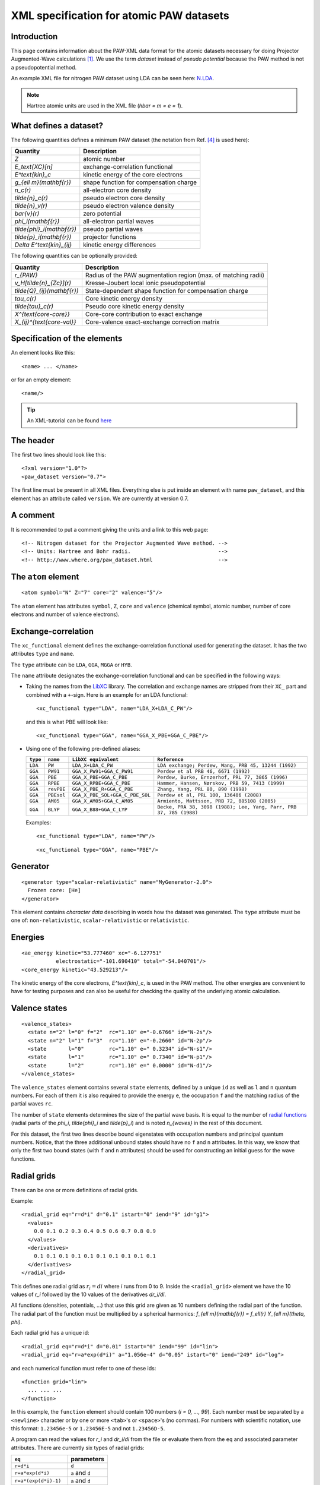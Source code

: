 .. _pawxml:

=========================================
XML specification for atomic PAW datasets
=========================================

------------
Introduction
------------

This page contains information about the PAW-XML data format for the
atomic datasets necessary for doing Projector Augmented-Wave
calculations \ [#Blo94]_.  We use the term *dataset* instead of
*pseudo potential* because the PAW method is not a pseudopotential method.

An example XML file for nitrogen PAW dataset using LDA can be seen
here: `N.LDA <../N.LDA>`_.

.. note::
   Hartree atomic units are used in the XML file (`\hbar = m = e = 1`).


-----------------------
What defines a dataset?
-----------------------

The following quantities defines a minimum PAW dataset (the notation
from Ref. [#Blo03]_ is used here):

============================  ======================================
Quantity                      Description
============================  ======================================
`Z`                           atomic number
`E_\text{XC}[n]`              exchange-correlation functional
`E^\text{kin}_c`              kinetic energy of the core electrons
`g_{\ell m}(\mathbf{r})`      shape function for compensation charge
`n_c(r)`                      all-electron core density
`\tilde{n}_c(r)`              pseudo electron core density
`\tilde{n}_v(r)`              pseudo electron valence density
`\bar{v}(r)`                  zero potential
`\phi_i(\mathbf{r})`          all-electron partial waves
`\tilde{\phi}_i(\mathbf{r})`  pseudo partial waves
`\tilde{p}_i(\mathbf{r})`     projector functions
`\Delta E^\text{kin}_{ij}`    kinetic energy differences
============================  ======================================

The following quantities can be optionally provided:

============================  ===============================================
Quantity                      Description
============================  ===============================================
`r_{PAW}`                     Radius of the PAW augmentation region (max. of matching radii)
`v_H[\tilde{n}_{Zc}](r)`      Kresse-Joubert local ionic pseudopotential
`\tilde{Q}_{ij}(\mathbf{r})`  State-dependent shape function for compensation charge
`\tau_c(r)`                   Core kinetic energy density
`\tilde{\tau}_c(r)`           Pseudo core kinetic energy density
`X^{\text{core-core}}`        Core-core contribution to exact exchange
`X_{ij}^{\text{core-val}}`    Core-valence exact-exchange correction matrix
============================  ===============================================


-----------------------------
Specification of the elements
-----------------------------

An element looks like this::

  <name> ... </name>

or for an empty element::

  <name/>

.. tip::
   An XML-tutorial can be found here_

   .. _here: http://www.w3schools.com/xml/default.asp


----------
The header
----------

The first two lines should look like this::

  <?xml version="1.0"?>
  <paw_dataset version="0.7">

The first line must be present in all XML files.  Everything else is put
inside an element with name ``paw_dataset``, and this element has an
attribute called ``version``.  We are currently at version 0.7.


---------
A comment
---------

It is recommended to put a comment giving the units and a link to this
web page::

  <!-- Nitrogen dataset for the Projector Augmented Wave method. -->
  <!-- Units: Hartree and Bohr radii.                            -->
  <!-- http://www.where.org/paw_dataset.html                     -->


--------------------
The ``atom`` element
--------------------

::

    <atom symbol="N" Z="7" core="2" valence="5"/>

The ``atom`` element has attributes ``symbol``, ``Z``, ``core`` and
``valence`` (chemical symbol, atomic number, number of core electrons and
number of valence electrons).


--------------------
Exchange-correlation
--------------------

The ``xc_functional`` element defines the exchange-correlation
functional used for generating the dataset. It has the two attributes ``type`` and ``name``.

The ``type`` attribute can be ``LDA``, ``GGA``, ``MGGA`` or ``HYB``.

The ``name`` attribute designates the exchange-correlation functional and
can be specified in the following ways:
 
- Taking the names from the LibXC_ library. The correlation and exchange names are stripped
  from their ``XC_`` part and combined with a ``+``-sign.  Here is an
  example for an LDA functional::
    
  <xc_functional type="LDA", name="LDA_X+LDA_C_PW"/>

  and this is what PBE will look like::

  <xc_functional type="GGA", name="GGA_X_PBE+GGA_C_PBE"/>

- Using one of the following pre-defined aliases:

  =========  ==========  ===============================  ===================================================================
  ``type``    ``name``   ``LibXC equivalent``             ``Reference``
  =========  ==========  ===============================  ===================================================================
  ``LDA``    ``PW``      ``LDA_X+LDA_C_PW``               ``LDA exchange; Perdew, Wang, PRB 45, 13244 (1992)``
  ``GGA``    ``PW91``    ``GGA_X_PW91+GGA_C_PW91``        ``Perdew et al PRB 46, 6671 (1992)``
  ``GGA``    ``PBE``     ``GGA_X_PBE+GGA_C_PBE``          ``Perdew, Burke, Ernzerhof, PRL 77, 3865 (1996)``
  ``GGA``    ``RPBE``    ``GGA_X_RPBE+GGA_C_PBE``         ``Hammer, Hansen, Nørskov, PRB 59, 7413 (1999)``
  ``GGA``    ``revPBE``  ``GGA_X_PBE_R+GGA_C_PBE``        ``Zhang, Yang, PRL 80, 890 (1998)``
  ``GGA``    ``PBEsol``  ``GGA_X_PBE_SOL+GGA_C_PBE_SOL``  ``Perdew et al, PRL 100, 136406 (2008)``
  ``GGA``    ``AM05``    ``GGA_X_AM05+GGA_C_AM05``        ``Armiento, Mattsson, PRB 72, 085108 (2005)``
  ``GGA``    ``BLYP``    ``GGA_X_B88+GGA_C_LYP``          ``Becke, PRA 38, 3098 (1988); Lee, Yang, Parr, PRB 37, 785 (1988)``
  =========  ==========  ===============================  ===================================================================

  Examples::
  
    <xc_functional type="LDA", name="PW"/>

  ::

  <xc_functional type="GGA", name="PBE"/>

.. _LibXC: http://www.tddft.org/programs/octopus/wiki/index.php/
           Libxc:manual#Available_functionals


---------
Generator
---------

::

  <generator type="scalar-relativistic" name="MyGenerator-2.0">
    Frozen core: [He]
  </generator>


This element contains *character data* describing in words how the
dataset was generated.  The ``type`` attribute must be one of:
``non-relativistic``, ``scalar-relativistic`` or ``relativistic``.


--------
Energies
--------

::

  <ae_energy kinetic="53.777460" xc="-6.127751"
             electrostatic="-101.690410" total="-54.040701"/>
  <core_energy kinetic="43.529213"/>

The kinetic energy of the core electrons,
`E^\text{kin}_c`, is used in the PAW method.  The other
energies are convenient to have for testing purposes and can also be
useful for checking the quality of the underlying atomic calculation.


--------------
Valence states
--------------

::

  <valence_states>
    <state n="2" l="0" f="2"  rc="1.10" e="-0.6766" id="N-2s"/>
    <state n="2" l="1" f="3"  rc="1.10" e="-0.2660" id="N-2p"/>
    <state       l="0"        rc="1.10" e=" 0.3234" id="N-s1"/>
    <state       l="1"        rc="1.10" e=" 0.7340" id="N-p1"/>
    <state       l="2"        rc="1.10" e=" 0.0000" id="N-d1"/>
  </valence_states>

The ``valence_states`` element contains several ``state`` elements, defined by a unique ``id``
as well as ``l`` and ``n`` quantum numbers. For each of them it is also required to provide
the energy ``e``, the occupation ``f``
and the matching radius of the partial waves ``rc``.

The number of ``state`` elements determines the size of the partial wave basis.
It is equal to the number of `radial functions`__
(radial parts of the `\phi_i`, `\tilde{\phi}_i` and `\tilde{p}_i`)
and is noted `n_{waves}` in the rest of this document. 

For this dataset, the first two lines describe bound eigenstates with
occupation numbers and principal quantum numbers.  Notice, that the
three additional unbound states should have no ``f`` and ``n``
attributes.  In this way, we know that only the first two bound states
(with ``f`` and ``n`` attributes) should be used for constructing an
initial guess for the wave functions.

__ `Radial functions`_


------------
Radial grids
------------

There can be one or more definitions of radial grids.

Example::

  <radial_grid eq="r=d*i" d="0.1" istart="0" iend="9" id="g1">
    <values>
      0.0 0.1 0.2 0.3 0.4 0.5 0.6 0.7 0.8 0.9
    </values>
    <derivatives>
      0.1 0.1 0.1 0.1 0.1 0.1 0.1 0.1 0.1 0.1
    </derivatives>
  </radial_grid>
    
This defines one radial grid as :math:`r_i = di` where `i` runs from 0 to 9.  Inside the ``<radial_grid>`` element we have the
10 values of `r_i` followed by the 10 values of the derivatives
`dr_i/di`.

All functions (densities, potentials, ...) that use this grid are given as 10 numbers defining
the radial part of the function.  The radial part of the function must
be multiplied by a spherical harmonics:
`f_{\ell m}(\mathbf{r}) = f_\ell(r) Y_{\ell m}(\theta, \phi)`.

Each radial grid has a unique id::

  <radial_grid eq="r=d*i" d="0.01" istart="0" iend="99" id="lin">
  <radial_grid eq="r=a*exp(d*i)" a="1.056e-4" d="0.05" istart="0" iend="249" id="log">

and each numerical function must refer to one of these ids::

  <function grid="lin">
    ... ... ...
  </function>

In this example, the ``function`` element should contain 100 numbers
(`i = 0, ..., 99`).  Each number must be separated by a ``<newline>``
character or by one or more ``<tab>``'s or ``<space>``'s (no commas).
For numbers with scientific notation, use this format: ``1.23456e-5``
or ``1.23456E-5`` and not ``1.23456D-5``.

A program can read the values for `r_i` and `dr_i/di` from the file or
evaluate them from the ``eq`` and associated parameter attributes.
There are currently six types of radial grids:

=====================  ========================
``eq``                 parameters              
=====================  ========================
``r=d*i``              ``d``                   
``r=a*exp(d*i)``       ``a`` and ``d``         
``r=a*(exp(d*i)-1)``   ``a`` and ``d``         
``r=a*i/(1-b*i)``      ``a`` and ``b``         
``r=a*i/(n-i)``        ``a`` and ``n``         
``r=(i/n+a)^5/a-a^4``  ``a`` and ``n``         
=====================  ========================

The ``istart`` and ``iend`` attributes indicating the range of `i`
should always be present.


Although it is possible to define as radial grids as desired, it is recommended
to minimize the number of grids in the dataset.


------------------------------------------
Shape function for the compensation charge
------------------------------------------

The general formulation of the compensation charge uses an expansion over the partial
waves *ij* and the spherical harmonics:

.. math::

  \sum_{\ell m} C_{\ell m \ell_i m_i \ell_j m_j} \hat{Q}^{\ell}_{i j}(r) Y_{\ell m}(\theta, \phi),


where :math:`C_{\ell m \ell_i m_i \ell_j m_j}` is a *Gaunt coefficient*.

The standard expression \ [#Blo94]_ for the *shape function* :math:`\hat{Q}^{\ell}_{i j}(\mathbf{r})`
is a product of the multipole moment :math:`Q^{\ell}_{i j}` and a shape function :math:`g_\ell(r)`:

.. math::

  \hat{Q}^{\ell}_{i j}(r) = Q^{\ell}_{i j} g_\ell(r),

Several formulations [#Hol01]_ [#Blo94]_ define
`g_\ell(r) \propto r^\ell k(r)`, where `k(r)` is an `\ell`-independent
shape function:

==========  ===================  =========================================
``type``    parameters           `k(r)`
==========  ===================  =========================================
``gauss``   ``rc``               `\exp(-(r/r_c)^2)`
``sinc``    ``rc``               `[\sin(\pi r/r_c)/(\pi r/r_c)]^2`
``exp``     ``rc`` and ``lamb``  `\exp(-(r/r_c)^\lambda)`
==========  ===================  =========================================

Example::
    
    <shape_function type="gauss" rc="3.478505426185e-01">

Another formulation [#Kre99]_ defines directly `g_\ell(r)`:

==========  ==========  ===============================================
``type``    parameters  `g_\ell(r)`
==========  ==========  ===============================================
``bessel``  ``rc``      `\sum_{i=1}^2 \alpha_i^\ell j_\ell(q_i^\ell r)`
==========  ==========  ===============================================

For ``bessel`` the four parameters (`\alpha_1^\ell`, `q_1^\ell`,
`\alpha_2^\ell` and `q_2^\ell`) must be determined from ``rc`` for each
value of `\ell` as described in [#Kre99]_.

Example::
    
    <shape_function type="bessel" rc="3.478505426185e-01">
 

There is also a more general formulation where :math:`\hat{Q}^{\ell}_{i j}(r)` is given in
a numerical form. Several *shape functions* can be set (with the ``<shape_function>`` tag),
depending on `\ell` and/or combinations of partial waves (specified using the optional 
``state1`` and ``state2`` attributes).
See for instance section II.C of [#Laa93]_.

Example 1, defining numerically :math:`g_\ell(r)`
in :math:`\hat{Q}^{\ell}_{i j}(r)=Q^{\ell}_{i j} g_\ell(r)`::
    
    <shape_function type="numeric" l=0 grid="g1">
        ... ... ...
    </shape_function>


Example 2, defining directly :math:`\hat{Q}^{\ell}_{i j}(r)`
for states *i=* ``N-2s`` and *j=* ``N-2p``, and *l=0*::
    
    <shape_function type="numeric" l=0 state1="N-2s" state2="N-2p" grid="g1">
        ... ... ...
    </shape_function>


----------------
Radial functions
----------------

Continuing, we have now reached the *all-electron* (resp. *pseudo core*,
*pseudo valence*) density::

  <ae_core_density grid="g1">
     6.801207147443e+02 6.801207147443e+02 6.665042896724e+02
     ... ...
  </ae_core_density>
  <pseudo_core_density rc="1.1" grid="g1">
     ...
  </pseudo_core_density>
  <pseudo_valence_density rc="1.1" grid="g1">
     ...
  </pseudo_valence_density>

The numbers inside the ``ae_core_density`` (resp. ``pseudo_core_density``, ``pseudo_valence_density``)
element defines the radial part of `n_c(\mathbf{r})` (resp. `\tilde{n}_c(\mathbf{r})`, 
`\tilde{n}_v(\mathbf{r})`).
The radial part must be multiplied by `Y_{00} = (4\pi)^{-1/2}` to get the full density.
(`Y_{00}n_c(\mathbf{r})` should integrate to the number of core electrons).
The *pseudo core density* and the *pseudo valence* density are defined similarly and also
have a ``rc`` attribute specifying the matching radius.
 

The ``ae_partial_wave``, ``pseudo_partial_wave`` and
``projector_function`` elements contain the radial parts of the
`\phi_i(\mathbf{r})`, `\tilde{\phi}_i(\mathbf{r})` and
`\tilde{p}_i(\mathbf{r})` functions for the ``state``\ s listed in
the ``valence_states`` element above (five states in the nitrogen
example).  All functions must have an attribute ``state="..."``
referring to one of the states listed in the ``valence_states``
element::

  <ae_partial_wave state="N-2s" grid="g1">
    -8.178800366898029e+00 -8.178246914143839e+00 -8.177654917302689e+00
    ... ...
  </ae_partial_wave>
  <pseudo_partial_wave state="N-2s" grid="g1">
    ...
  </pseudo_partial_wave>
  <projector_function state="N-2s" grid="g1">
    ...
  </projector_function>
  <ae_partial_wave state="N-2p" grid="g1">
    ...
  </ae_partial_wave>
  ...
  ...

Remember that the radial part of these functions must be multiplied by a spherical harmonics:
`\phi_i(\mathbf{r}) = \phi_i(r) Y_{\ell_i m_i}(\theta, \phi)`.


--------------------------
Zero potential
--------------------------

The zero potential, `\bar{v}` (see section VI.D of [#Blo94]_) is defined similarly to the
densities; the radial part must be multiplied by `Y_{00} = (4\pi)^{-1/2}` to get the full
potential. The ``zero_potential`` element has a ``rc`` attribute specifying the cut-off
radius of `\bar{v}(\mathbf{r})`::
 
  <zero_potential rc="1.1" grid="g1">
     ...
  </zero_potential>


------------------------------
The Kresse-Joubert formulation
------------------------------

The Kresse-Joubert formulation of the PAW method\ [#Kre99]_ is very
similar to the original formulation of Blöchl\ [#Blo94]_.
However, the Kresse-Joubert formulation does not use `\bar{v}`
directly, but indirectly through the local ionic pseudopotential,
`v_H[\tilde{n}_{Zc}]`.  Therefore, the following
transformation is necessary:

.. math::

  v_H[\tilde{n}_{Zc}] = v_H[\tilde{n}_c +
  (N_c - Z - \tilde{N}_c) g_{00} Y_{00}] + \bar{v} +
  v_{xc}[\tilde{n}_v + \tilde{n}_c] -
  v_{xc}[\tilde{n}_v + \tilde{n}_c +
         (N_v - \tilde{N}_v - \tilde{N}_c) g_{00} Y_{00}]

where `N_c` is the number of core electrons, `N_v` is the number of
valence electrons, `\tilde{N}_c` is the number of electrons contained
in the pseudo core density and `\tilde{N}_v` is the number of
electrons contained in the pseudo valence density.
The Hartree potential from the density `n` is defined as:

.. math::

   v_H[n](r_1) = 4\pi \int_0^\infty r_2^2 dr_2 \frac{n(r_2)}{r_>},

where `r_>` is the larger of `r_1` and `r_2`.

.. note::
   In the Kresse-Joubert formulation, the symbol `\tilde{n}` is used
   for what we here call `\tilde{n}_v` and in the Blöchl formulation,
   we have `\tilde{n} = \tilde{n}_c + \tilde{n}_v`.

It is also possible to add an element
``kresse_joubert_local_ionic_pseudopotential`` that contains the
`v_H[\tilde{n}_{Zc}](r)` function directly, so that no conversion is
necessary::

  <kresse_joubert_local_ionic_pseudopotential rc="1.3" grid="log">
     ...
  </kresse_joubert_local_ionic_pseudopotential>

The ``kresse_joubert_local_ionic_pseudopotential`` element has a ``rc`` attribute
specifying the matching radius. This matching radius corresponds to the maximum
of all the matching radii used in the formalism.


--------------------------
Kinetic energy differences
--------------------------

::

    <kinetic_energy_differences>
       1.744042161013e+00 0.000000000000e+00 2.730637956456e+00
       ...
    <kinetic_energy_differences>

This element contains the symmetric `\Delta E^\text{kin}_{ij}` matrix:

.. math::

  \Delta E^\text{kin}_{ij} = \langle \phi_i | \hat{T} | \phi_j \rangle 
  - \langle \tilde{\phi}_i | \hat{T} | \tilde{\phi}_j \rangle 

| where `\hat{T}` is the kinetic energy operator used by the generator.
| With `n_{waves}` valence states (see `n_{waves}` `definition`__), we have a `n_{waves} \times n_{waves}` matrix listed as `n_{waves}^2` numbers.

__ `Valence states`_


--------
Meta-GGA
--------

Datasets for use with MGGA functionals must also include information on the
*core kinetic energy density* and *pseudo core kinetic energy density* ;
the latters are defined with these two elements::
    
    <ae_core_kinetic_energy_density grid="g1"> 
      ... ... ...
    </ae_core_kinetic_energy_density> 
    <pseudo_core_kinetic_energy_density rc="1.1" grid="g1">
      ... ... ...
    </pseudo_core_kinetic_energy_density> 

These densities are defined similarly to the core and valence densities (see above).
The ``pseudo_core_kinetic_energy_density`` element has a ``rc`` attribute specifying its
matching radius.


------------------------
Exact exchange integrals
------------------------

The core-core contribution to the exact exchange energy
`X^{\text{core-core}}` and the symmetric core-valence
PAW-correction matrix `X_{ij}^{\text{core-valence}}` are given as:

.. math::
    
    X^{\text{core-core}} = -\frac{1}{4}\sum_{cc'} \iint d\mathbf{r} d\mathbf{r}'
    \frac{\phi_c(\mathbf{r})\phi_{c'}(\mathbf{r}) \phi_c(\mathbf{r}')\phi_{c'}(\mathbf{r}')}
    {|\mathbf{r}-\mathbf{r}'|}

.. math::

    X_{ij}^{\text{core-valence}} = -\frac{1}{2}\sum_c \iint d\mathbf{r} d\mathbf{r}'
    \frac{\phi_i(\mathbf{r})\phi_c(\mathbf{r}) \phi_j(\mathbf{r}')\phi_c(\mathbf{r}')}
    {|\mathbf{r}-\mathbf{r}'|}$$

The `X_{ij}^{\text{core-valence}}` coefficients depend only on pairs of the radial
basis functions `\phi_i(r)` and can be evaluated by summing over radial
integrals times **3-j** symbols according to:

.. math::

    X_{ij}^{\text{core-valence}} =
    -\delta_{l_i l_j} \delta_{m_i m_j} \sum_{c L} \frac{N_c}{2}
    {\begin{pmatrix}l_c & L & l_i \\ 0 & 0 & 0\end{pmatrix}}^2
    \int r^2 dr \int {r'}^2 d{r'}
    \frac{r^{L}_{<}}{r^{L+1}_{>}}
    \phi_i(r) \phi_c(r) \phi_j(r') \phi_c(r')

| where
| `N_{c}` is the number of core electrons corresponding to `l_{c}` (`N_c=2l_c+1`),  
| `r_>` (resp. `r_<`) is the larger (resp. smaller) of `r` and `r'`.


`X^{\text{core-core}}` can be specified in the ``core`` attribute of the
``<exact_exchange>`` element.

 
With `n_{waves}` valence states (see `n_{waves}` `definition`__),
`X_{ij}^{\text{core-valence}}` is a `n_{waves} \times n_{waves}` matrix.
It can be specified as `n_{waves}^2` numbers inside the ``<exact_exchange>`` element::
    
    <exact_exchange core="...">
      ... ... ...
    </exact_exchange>

__ `Valence states`_


-----------------
Optional elements
-----------------

::

   <paw_radius rc="2.3456781234">

Although not necessary, it may be helpful to provide the following item(s) in the dataset:

 - Radius of the PAW augmentation region ``paw_radius``
   
   This radius defines the region (around the atom) outside which all pseudo quantities
   are equal to the all-electron ones.
   It is equal to the maximum of all the cut-off and matching radii.
   Note that -- for better lisibility -- the ``paw_radius`` element should be
   provided in the header of the file. 


------------------
End of the dataset
------------------

::

  </paw_dataset>


-----------------------
How to use the datasets
-----------------------

Most likely, the radial functions will be needed on some other type of
radial grid than the one used in the dataset.  The idea is that one
should read in the radial functions and then transform them to the
radial grids used by the specific implementation.  After the
transformation, some sort of normalization may be necessary.


-----------------------------
Plotting the radial functions
-----------------------------

The first 10-20 lines of the XML-datasets, should be pretty much human
readable, and should give an overview of what kind of dataset it is and
how it was generated.  The remaining part of the file contains
numerical data for all the radial functions.  To get an overview of
these functions, you can extract that data with the
:trac:`~doc/setups/pawxml.py` program and then pass it on to your
favorite plotting tool.

.. note::
   The ``pawxml.py`` program is very primitive and is only included in
   order to demonstrates how to parse XML using SAX
   from a Python program.  Parsing XML from Fortran or C code with
   SAX should be similar.

Usage:

It works like this::

  $ pawxml.py [options] dataset[.gz]

Options:

==================================  =======================================
``--version``                       Show program's version number and exit.
``-h, --help``                      Show this help message and exit.
``-x <name>, --extract=<name>``     Function to extract.
``-s<channel>, --state=<channel>``  Select valence state.
``-l, --list``                      List valence states
==================================  =======================================

Examples::

  [~]$ pawxml.py -x pseudo_core_density N.LDA | xmgrace -
  [~]$ pawxml.py -x ae_partial_wave -s N2p N.LDA > N.ae.2p 
  [~]$ pawxml.py -x pseudo_partial_wave -s N2p N.LDA > N.ps.2p 
  [~]$ xmgrace N.??.2p


----------
References
----------

.. [#Blo94]  P. E. Blöchl, 
             Projector augmented-wave method,
             *Phys. Rev. B* **50**, 17953-19979 (1994)
.. [#Kre99]  G. Kresse and D. Joubert,
             Form ultrasoft pseudopotentials to the projector 
             augmented-wave method,
             *Phys. Rev. B* **59**, 1758-1775 (1999)
.. [#Hol01]  N. A. W. Holzwarth, A. R. Tackett, and G. E. Matthews,
             A Projector Augmented Wave (PAW) code for electronics
             structure calculations: Part I *atompaw* for generating
             atom-centered functions, 
             *Computer Physics Communications* **135**, 329-347 (2001)
.. [#Blo03]  P. E. Blöchl, C. J. Forst and J. Schimpl,
             Projector augmented wave method: Ab initio molecular
             dynamics with full wave functions,
             *Bulletin of Materials Science* **26**, 33-41 (2003)
.. [#Laa93]  K. Laasonen, A. Pasquarello, R. Car, C. Lee and D. Vanderbilt,
             Car-Parrinello molecular dynamics with Vanderbilt
             ultrasoft pseudopotentials,
             *Phys. Rev. B* **47**, 10142-10153 (1993)
